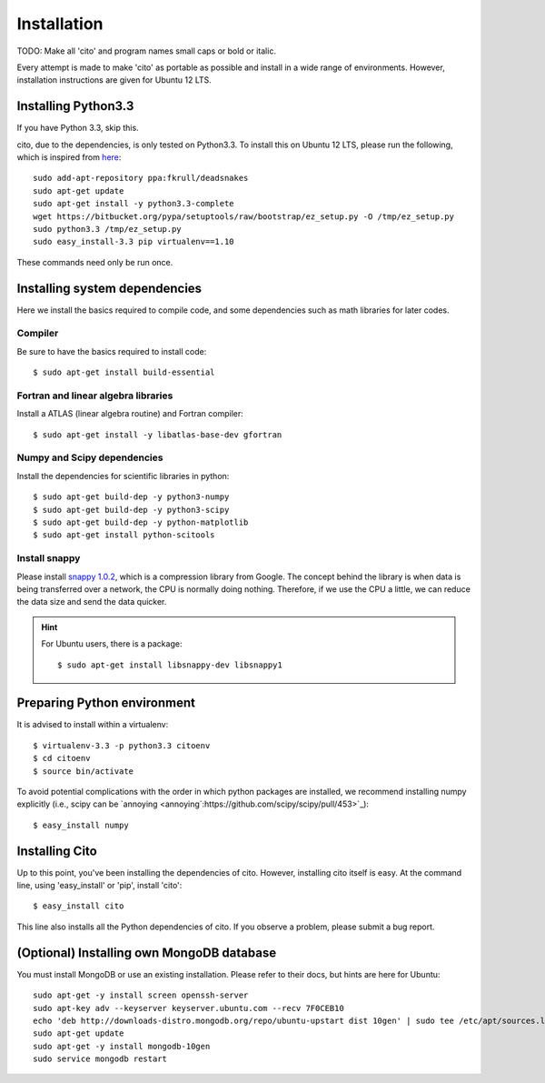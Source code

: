 ============
Installation
============

TODO: Make all 'cito' and program names small caps or bold or italic.

Every attempt is made to make 'cito' as portable as possible and install in a wide range of environments.  However,
installation instructions are given for Ubuntu 12 LTS.


Installing Python3.3
====================

If you have Python 3.3, skip this.

cito, due to the dependencies, is only tested on Python3.3.  To install this on Ubuntu 12 LTS, please run the
following, which is inspired from
`here <http://linuxg.net/how-to-install-python-3-3-on-ubuntu-13-04-12-10-and-12-04/>`_::

    sudo add-apt-repository ppa:fkrull/deadsnakes
    sudo apt-get update
    sudo apt-get install -y python3.3-complete
    wget https://bitbucket.org/pypa/setuptools/raw/bootstrap/ez_setup.py -O /tmp/ez_setup.py
    sudo python3.3 /tmp/ez_setup.py
    sudo easy_install-3.3 pip virtualenv==1.10


These commands need only be run once.


Installing system dependencies
==============================

Here we install the basics required to compile code, and some dependencies such as math libraries for later codes.

Compiler
--------

Be sure to have the basics required to install code::

    $ sudo apt-get install build-essential


Fortran and linear algebra libraries
------------------------------------

Install a ATLAS (linear algebra routine) and Fortran compiler::

    $ sudo apt-get install -y libatlas-base-dev gfortran



Numpy and Scipy dependencies
----------------------------

Install the dependencies for scientific libraries in python::

    $ sudo apt-get build-dep -y python3-numpy
    $ sudo apt-get build-dep -y python3-scipy
    $ sudo apt-get build-dep -y python-matplotlib
    $ sudo apt-get install python-scitools


Install snappy
--------------

Please install `snappy 1.0.2 <http://code.google.com/p/snappy/>`_, which is a compression library from Google.  The concept
behind the library is when data is being transferred over a network, the CPU is normally doing nothing.  Therefore, if
we use the CPU a little, we can reduce the data size and send the data quicker.

.. hint::
    For Ubuntu users, there is a package::


    $ sudo apt-get install libsnappy-dev libsnappy1




Preparing Python environment
============================

It is advised to install within a virtualenv::


    $ virtualenv-3.3 -p python3.3 citoenv
    $ cd citoenv
    $ source bin/activate

To avoid potential complications with the order in which python packages are installed, we recommend installing numpy
explicitly (i.e., scipy can be `annoying <annoying`:https://github.com/scipy/scipy/pull/453>`_)::

    $ easy_install numpy

Installing Cito
===============

Up to this point, you've been installing the dependencies of cito.  However, installing cito itself is easy.  At the
command line, using 'easy_install' or 'pip', install 'cito'::

    $ easy_install cito


This line also installs all the Python dependencies of cito. If you observe a problem, please submit a bug report.


(Optional) Installing own MongoDB database
==========================================

You must install MongoDB or use an existing installation.  Please refer to their docs, but hints are here for Ubuntu::

    sudo apt-get -y install screen openssh-server
    sudo apt-key adv --keyserver keyserver.ubuntu.com --recv 7F0CEB10
    echo 'deb http://downloads-distro.mongodb.org/repo/ubuntu-upstart dist 10gen' | sudo tee /etc/apt/sources.list.d/10gen.list
    sudo apt-get update
    sudo apt-get -y install mongodb-10gen
    sudo service mongodb restart

